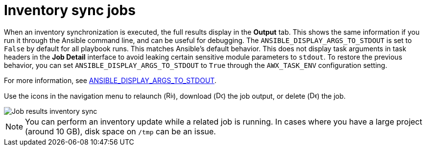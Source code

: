 [id="controller-inventory-sync-jobs"]

= Inventory sync jobs

When an inventory synchronization is executed, the full results display in the *Output* tab. 
This shows the same information if you run it through the Ansible command line, and can be useful for debugging. 
The `ANSIBLE_DISPLAY_ARGS_TO_STDOUT` is set to `False` by default for all playbook runs. 
This matches Ansible's default behavior.
This does not display task arguments in task headers in the *Job Detail* interface to avoid leaking certain sensitive module parameters to `stdout`. 
To restore the previous behavior, you can set `ANSIBLE_DISPLAY_ARGS_TO_STDOUT` to `True` through the `AWX_TASK_ENV` configuration setting. 

For more information, see link:http://docs.ansible.com/ansible/latest/reference_appendices/config.html#envvar-ANSIBLE_DISPLAY_ARGS_TO_STDOUT[ANSIBLE_DISPLAY_ARGS_TO_STDOUT].

Use the icons in the navigation menu to relaunch (image:rightrocket.png[Rightrocket,15,15]), download (image:download.png[Download,15,15]) the job output, or delete (image:delete-button.png[Delete,15,15]) the job.

image::ug-show-job-results-for-inv-sync.png[Job results inventory sync]

[NOTE]
====
You can perform an inventory update while a related job is running. 
In cases where you have a large project (around 10 GB), disk space on `/tmp` can be an issue.
====
